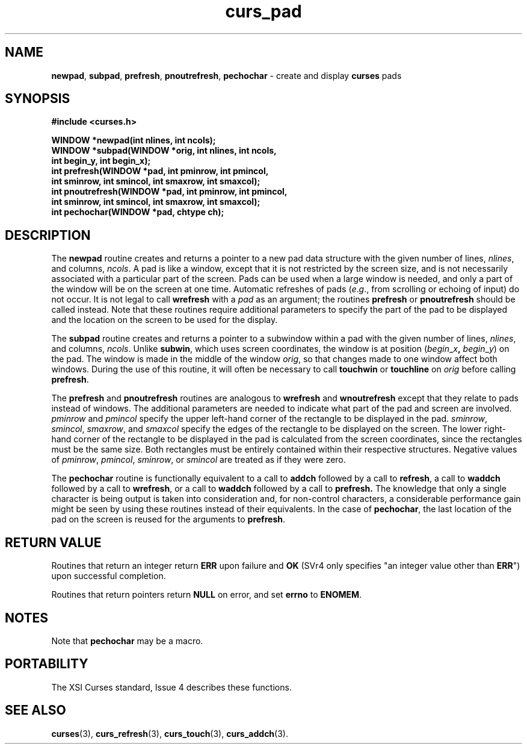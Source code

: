 .\" $OpenBSD$
.\"
.\"***************************************************************************
.\" Copyright (c) 1998 Free Software Foundation, Inc.                        *
.\"                                                                          *
.\" Permission is hereby granted, free of charge, to any person obtaining a  *
.\" copy of this software and associated documentation files (the            *
.\" "Software"), to deal in the Software without restriction, including      *
.\" without limitation the rights to use, copy, modify, merge, publish,      *
.\" distribute, distribute with modifications, sublicense, and/or sell       *
.\" copies of the Software, and to permit persons to whom the Software is    *
.\" furnished to do so, subject to the following conditions:                 *
.\"                                                                          *
.\" The above copyright notice and this permission notice shall be included  *
.\" in all copies or substantial portions of the Software.                   *
.\"                                                                          *
.\" THE SOFTWARE IS PROVIDED "AS IS", WITHOUT WARRANTY OF ANY KIND, EXPRESS  *
.\" OR IMPLIED, INCLUDING BUT NOT LIMITED TO THE WARRANTIES OF               *
.\" MERCHANTABILITY, FITNESS FOR A PARTICULAR PURPOSE AND NONINFRINGEMENT.   *
.\" IN NO EVENT SHALL THE ABOVE COPYRIGHT HOLDERS BE LIABLE FOR ANY CLAIM,   *
.\" DAMAGES OR OTHER LIABILITY, WHETHER IN AN ACTION OF CONTRACT, TORT OR    *
.\" OTHERWISE, ARISING FROM, OUT OF OR IN CONNECTION WITH THE SOFTWARE OR    *
.\" THE USE OR OTHER DEALINGS IN THE SOFTWARE.                               *
.\"                                                                          *
.\" Except as contained in this notice, the name(s) of the above copyright   *
.\" holders shall not be used in advertising or otherwise to promote the     *
.\" sale, use or other dealings in this Software without prior written       *
.\" authorization.                                                           *
.\"***************************************************************************
.\"
.\" $From: curs_pad.3x,v 1.7 1998/03/11 21:12:53 juergen Exp $
.TH curs_pad 3 ""
.SH NAME
\fBnewpad\fR, \fBsubpad\fR, \fBprefresh\fR,
\fBpnoutrefresh\fR, \fBpechochar\fR - create and display \fBcurses\fR
pads
.SH SYNOPSIS
\fB#include <curses.h>\fR

\fBWINDOW *newpad(int nlines, int ncols);\fR
.br
\fBWINDOW *subpad(WINDOW *orig, int nlines, int ncols,
      int begin_y, int begin_x);\fR
.br
\fBint prefresh(WINDOW *pad, int pminrow, int pmincol,
      int sminrow, int smincol, int smaxrow, int smaxcol);\fR
.br
\fBint pnoutrefresh(WINDOW *pad, int pminrow, int pmincol,
      int sminrow, int smincol, int smaxrow, int smaxcol);\fR
.br
\fBint pechochar(WINDOW *pad, chtype ch);\fR
.SH DESCRIPTION
The \fBnewpad\fR routine creates and returns a pointer to a new pad data
structure with the given number of lines, \fInlines\fR, and columns,
\fIncols\fR.  A pad is like a window, except that it is not restricted by the
screen size, and is not necessarily associated with a particular part of the
screen.  Pads can be used when a large window is needed, and only a part of the
window will be on the screen at one time.  Automatic refreshes of pads
(\fIe\fR.\fIg\fR., from scrolling or echoing of input) do not occur.  It is not
legal to call \fBwrefresh\fR with a \fIpad\fR as an argument; the routines
\fBprefresh\fR or \fBpnoutrefresh\fR should be called instead.  Note that these
routines require additional parameters to specify the part of the pad to be
displayed and the location on the screen to be used for the display.

The \fBsubpad\fR routine creates and returns a pointer to a subwindow within a
pad with the given number of lines, \fInlines\fR, and columns, \fIncols\fR.
Unlike \fBsubwin\fR, which uses screen coordinates, the window is at position
(\fIbegin\fR_\fIx\fR\fB,\fR \fIbegin\fR_\fIy\fR) on the pad.  The window is
made in the middle of the window \fIorig\fR, so that changes made to one window
affect both windows.  During the use of this routine, it will often be
necessary to call \fBtouchwin\fR or \fBtouchline\fR on \fIorig\fR before
calling \fBprefresh\fR.

The \fBprefresh\fR and \fBpnoutrefresh\fR routines are analogous to
\fBwrefresh\fR and \fBwnoutrefresh\fR except that they relate to pads instead
of windows.  The additional parameters are needed to indicate what part of the
pad and screen are involved.  \fIpminrow\fR and \fIpmincol\fR specify the upper
left-hand corner of the rectangle to be displayed in the pad.  \fIsminrow\fR,
\fIsmincol\fR, \fIsmaxrow\fR, and \fIsmaxcol\fR specify the edges of the
rectangle to be displayed on the screen.  The lower right-hand corner of the
rectangle to be displayed in the pad is calculated from the screen coordinates,
since the rectangles must be the same size.  Both rectangles must be entirely
contained within their respective structures.  Negative values of
\fIpminrow\fR, \fIpmincol\fR, \fIsminrow\fR, or \fIsmincol\fR are treated as if
they were zero.

The \fBpechochar\fR routine is functionally equivalent to a call to \fBaddch\fR
followed by a call to \fBrefresh\fR, a call to \fBwaddch\fR followed by a call
to \fBwrefresh\fR, or a call to \fBwaddch\fR followed by a call to
\fBprefresh.\fR The knowledge that only a single character is being output is
taken into consideration and, for non-control characters, a considerable
performance gain might be seen by using these routines instead of their
equivalents.  In the case of \fBpechochar\fR, the last location of the pad on
the screen is reused for the arguments to \fBprefresh\fR.
.SH RETURN VALUE
Routines that return an integer return \fBERR\fR upon failure and \fBOK\fR
(SVr4 only specifies "an integer value other than \fBERR\fR") upon successful
completion.

Routines that return pointers return \fBNULL\fR on error, and set \fBerrno\fR
to \fBENOMEM\fR.  
.SH NOTES
Note that \fBpechochar\fR may be a macro.
.SH PORTABILITY
The XSI Curses standard, Issue 4 describes these functions.
.SH SEE ALSO
\fBcurses\fR(3), \fBcurs_refresh\fR(3), \fBcurs_touch\fR(3), \fBcurs_addch\fR(3).
.\"#
.\"# The following sets edit modes for GNU EMACS
.\"# Local Variables:
.\"# mode:nroff
.\"# fill-column:79
.\"# End:
